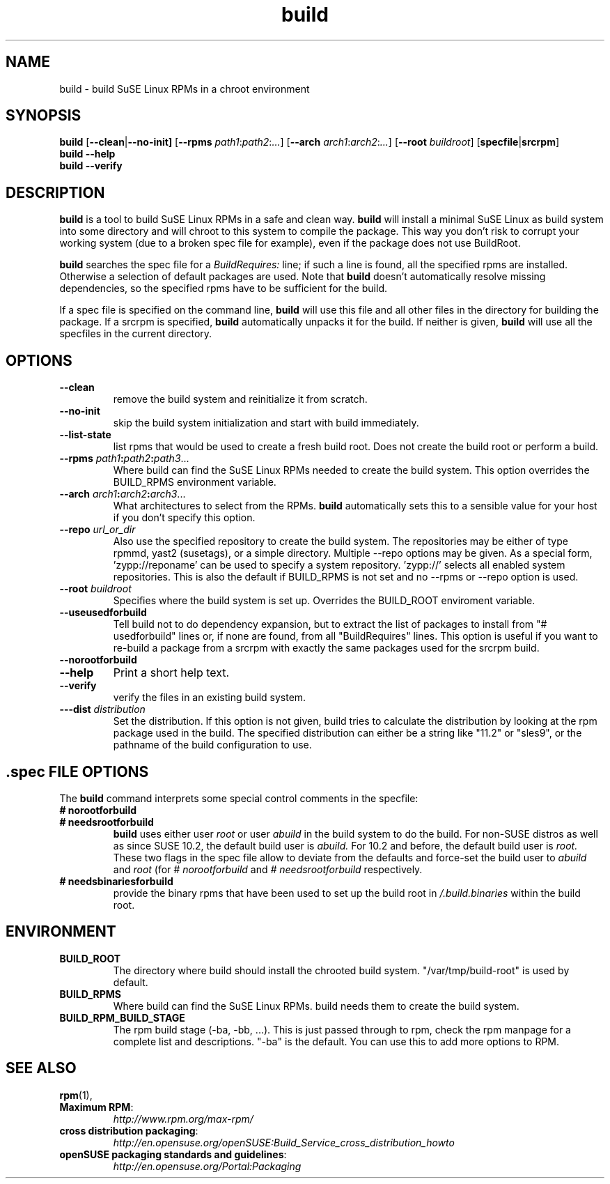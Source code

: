 .de TQ \"follow a TP item with several TQ items to define several
.      \"entities with one shared description.
.br
.ns
.TP \\$1
..
.TH build 1 "(c) 1997-2008 SuSE Linux AG Nuernberg, Germany"
.SH NAME
build \- build SuSE Linux RPMs in a chroot environment
.SH SYNOPSIS
.B build
.RB [ --clean | --no-init]
.RB [ --rpms
.IR path1 : path2 : ... ]
.RB [ --arch
.IR arch1 : arch2 : ... ]
.RB [ --root
.IR buildroot ]
.RB [ specfile | srcrpm ]
.br
.B build
.B --help
.br
.B build
.B --verify
.SH DESCRIPTION
\fBbuild\fR is a tool to build SuSE Linux RPMs in a safe and clean way.
.B build
will install a minimal SuSE Linux as build system into some directory
and will chroot to this system to compile the package.
This way you don't risk to corrupt your working system (due to a broken spec
file for example), even if the package does not use BuildRoot.

.B build
searches the spec file for a
.I BuildRequires:
line; if such a line is found, all the specified rpms are installed.
Otherwise a selection of default packages are used. Note that
.B build
doesn't automatically resolve missing dependencies, so the specified
rpms have to be sufficient for the build.
.P
If a spec file is specified on the command line,
.B build
will use this file and all other files in the directory for building
the package. If a srcrpm is specified,
.B build
automatically unpacks it for the build.
If neither is given,
.B build
will use all the specfiles in the current directory.
.P
.SH OPTIONS
.TP
.B --clean
remove the build system and reinitialize it from scratch.
.TP
.B --no-init
skip the build system initialization and start with build immediately.
.TP
.B --list-state
list rpms that would be used to create a fresh build root.
Does not create the build root or perform a build.
.TP
.BI "\-\-rpms " path1 : path2 : path3\fR...\fP
Where build can find the SuSE Linux RPMs needed to create the
build system. This option overrides the BUILD_RPMS environment
variable.
.TP
.BI "\-\-arch " arch1 : arch2 : arch3\fR...\fP
What architectures to select from the RPMs.
.B build
automatically sets this to a sensible value for your host if you
don't specify this option.
.TP
.BI "\-\-repo " url_or_dir
Also use the specified repository to create the build system.
The repositories may be either of type rpmmd, yast2 (susetags),
or a simple directory. Multiple --repo options may be given.
As a special form, 'zypp://reponame' can be used to specify
a system repository. 'zypp://' selects all enabled system
repositories. This is also the default if BUILD_RPMS is not
set and no --rpms or --repo option is used.
.TP
.BI "\-\-root " buildroot
Specifies where the build system is set up. Overrides the
BUILD_ROOT enviroment variable.
.TP
.B --useusedforbuild
Tell build not to do dependency expansion, but to extract the
list of packages to install from "# usedforbuild" lines or, if none
are found, from all "BuildRequires" lines.  This option is useful
if you want to re-build a package from a srcrpm with exactly the
same packages used for the srcrpm build.
.TP
.B --norootforbuild

.TP
.B --help
Print a short help text.
.TP
.B --verify
verify the files in an existing build system.
.TP
.BI "\-\--dist " distribution
Set the distribution. If this option is not given, build tries to
calculate the distribution by looking at the rpm package used in the
build.
The specified distribution can either be a string
like "11.2" or "sles9", or the pathname of the build configuration to
use.

.SH .spec FILE OPTIONS
The
.B build
command interprets some special control comments in the specfile:
.TP
.B # norootforbuild
.TQ
.B # needsrootforbuild
.B build
uses either user
.I root
or user
.I abuild
in the build system to do the build.  For non-SUSE distros as well as
since SUSE 10.2, the default build user is
.I abuild.
For 10.2 and before, the default build user is
.I root.
These two flags in the spec file allow to deviate from the defaults
and force-set the build user to
.I abuild
and
.I root
.RI "(for " "#\ norootforbuild" " and " "#\ needsrootforbuild" " respectively."
.TP
.B # needsbinariesforbuild
provide the binary rpms that have been used to set up the build root
in
.I /.build.binaries
within the build root.
.SH ENVIRONMENT
.TP
.B BUILD_ROOT
The directory where build should install the chrooted build system.
"/var/tmp/build-root" is used by default.
.TP
.B BUILD_RPMS
Where build can find the SuSE Linux RPMs.  build needs them to create the
build system.
.TP
.B BUILD_RPM_BUILD_STAGE
The rpm build stage (-ba, -bb, ...).  This is just passed through to
rpm, check the rpm manpage for a complete list and descriptions.
"-ba" is the default.
You can use this to add more options to RPM.

.SH SEE ALSO
.BR rpm (1),
.TP
.BR "Maximum RPM":
.I http://www.rpm.org/max-rpm/
.TP
.BR "cross distribution packaging":
.I http://en.opensuse.org/openSUSE:Build_Service_cross_distribution_howto
.TP
.BR "openSUSE packaging standards and guidelines":
.I http://en.opensuse.org/Portal:Packaging
